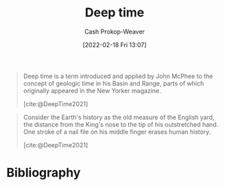 :PROPERTIES:
:ROAM_REFS: [cite:@DeepTime2021]
:ID:       607e152b-fce5-4e83-a88e-58c0f1f5571d
:ROAM_ALIASES: "Geologic time"
:LAST_MODIFIED: [2023-09-05 Tue 20:20]
:END:
#+title: Deep time
#+hugo_custom_front_matter: :slug "607e152b-fce5-4e83-a88e-58c0f1f5571d"
#+author: Cash Prokop-Weaver
#+date: [2022-02-18 Fri 13:07]
#+filetags: :reference:

#+begin_quote
Deep time is a term introduced and applied by John McPhee to the concept of geologic time in his Basin and Range, parts of which originally appeared in the New Yorker magazine.

[cite:@DeepTime2021]
#+end_quote

#+begin_quote
Consider the Earth's history as the old measure of the English yard, the distance from the King's nose to the tip of his outstretched hand. One stroke of a nail file on his middle finger erases human history.

[cite:@DeepTime2021]
#+end_quote

* Flashcards :noexport:
:PROPERTIES:
:ANKI_DECK: Default
:END:
** Definition :fc:
:PROPERTIES:
:CREATED: [2022-11-07 Mon 09:16]
:FC_CREATED: 2022-11-07T17:19:51Z
:FC_TYPE:  double
:ID:       8c574fd7-d887-4884-aba3-99f3385a18e3
:END:
:REVIEW_DATA:
| position | ease | box | interval | due                  |
|----------+------+-----+----------+----------------------|
| front    | 2.35 |   7 |   195.62 | 2023-11-11T05:27:00Z |
| back     | 2.50 |   7 |   199.42 | 2023-11-17T09:34:06Z |
:END:

[[id:607e152b-fce5-4e83-a88e-58c0f1f5571d][Deep time]]

*** Back
Term referring to geologic scales of time.
*** Source
[cite:@DeepTime2021]
** AKA :fc:
:PROPERTIES:
:CREATED: [2022-11-07 Mon 09:19]
:FC_CREATED: 2022-11-07T17:20:32Z
:FC_TYPE:  cloze
:ID:       b958a261-b0e5-4869-a912-f58b2c8be60a
:FC_CLOZE_MAX: 1
:FC_CLOZE_TYPE: deletion
:END:
:REVIEW_DATA:
| position | ease | box | interval | due                  |
|----------+------+-----+----------+----------------------|
|        0 | 2.80 |   7 |   365.61 | 2024-05-30T06:58:34Z |
|        1 | 3.10 |   7 |   408.89 | 2024-08-24T10:07:44Z |
:END:

- {{[[id:607e152b-fce5-4e83-a88e-58c0f1f5571d][Geologic time]]}@0}
- {{[[id:607e152b-fce5-4e83-a88e-58c0f1f5571d][Deep time]]}@1}

*** Source
[cite:@DeepTime2021]
* Bibliography
#+print_bibliography:
